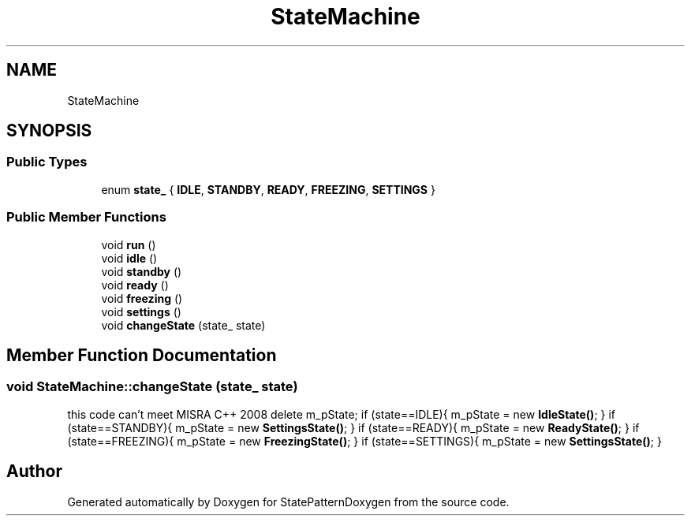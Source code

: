 .TH "StateMachine" 3 "Mon Sep 23 2019" "StatePatternDoxygen" \" -*- nroff -*-
.ad l
.nh
.SH NAME
StateMachine
.SH SYNOPSIS
.br
.PP
.SS "Public Types"

.in +1c
.ti -1c
.RI "enum \fBstate_\fP { \fBIDLE\fP, \fBSTANDBY\fP, \fBREADY\fP, \fBFREEZING\fP, \fBSETTINGS\fP }"
.br
.in -1c
.SS "Public Member Functions"

.in +1c
.ti -1c
.RI "void \fBrun\fP ()"
.br
.ti -1c
.RI "void \fBidle\fP ()"
.br
.ti -1c
.RI "void \fBstandby\fP ()"
.br
.ti -1c
.RI "void \fBready\fP ()"
.br
.ti -1c
.RI "void \fBfreezing\fP ()"
.br
.ti -1c
.RI "void \fBsettings\fP ()"
.br
.ti -1c
.RI "void \fBchangeState\fP (state_ state)"
.br
.in -1c
.SH "Member Function Documentation"
.PP 
.SS "void StateMachine::changeState (state_ state)"
this code can't meet MISRA C++ 2008 delete m_pState; if (state==IDLE){ m_pState = new \fBIdleState()\fP; } if (state==STANDBY){ m_pState = new \fBSettingsState()\fP; } if (state==READY){ m_pState = new \fBReadyState()\fP; } if (state==FREEZING){ m_pState = new \fBFreezingState()\fP; } if (state==SETTINGS){ m_pState = new \fBSettingsState()\fP; }

.SH "Author"
.PP 
Generated automatically by Doxygen for StatePatternDoxygen from the source code\&.
